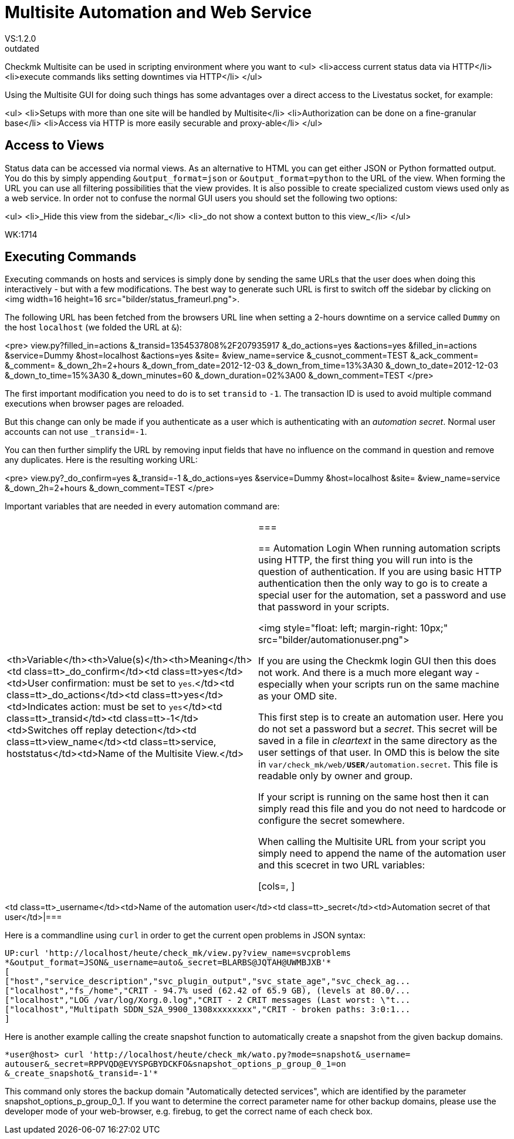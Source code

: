 = Multisite Automation and Web Service
:revdate: outdated
VS:1.2.0
== Using Multisite as a Web Service

Checkmk Multisite can be used in scripting environment where you want to
<ul>
<li>access current status data via HTTP</li>
<li>execute commands liks setting downtimes via HTTP</li>
</ul>

Using the Multisite GUI for doing such things has some advantages over a
direct access to the Livestatus socket, for example:

<ul>
<li>Setups with more than one site will be handled by Multisite</li>
<li>Authorization can be done on a fine-granular base</li>
<li>Access via HTTP is more easily securable and proxy-able</li>
</ul>

== Access to Views
Status data can be accessed via normal views. As an alternative to HTML
you can get either JSON or Python formatted output. You do this by
simply appending `&output_format=json` or `&output_format=python`
to the URL of the view. When forming the URL you can use
all filtering possibilities that the view provides. It is also possible to
create specialized custom views used only as a web service. In order not to
confuse the normal GUI users you should set
the following two options:

<ul>
<li>_Hide this view from the sidebar_</li>
<li>_do not show a context button to this view_</li>
</ul>

WK:1714

== Executing Commands
Executing commands on hosts and services is simply done by sending the same
URLs that the user does when doing this interactively - but with a few
modifications. The best way to 
generate such URL is first to switch off the sidebar by clicking on
<img width=16 height=16 src="bilder/status_frameurl.png">.

The following URL has been fetched from the browsers URL line when
setting a 2-hours downtime on a service called `Dummy` on the host
`localhost` (we folded the URL at `&`):

<pre>
view.py?filled_in=actions
    &_transid=1354537808%2F207935917
    &_do_actions=yes
    &actions=yes
    &filled_in=actions
    &service=Dummy
    &host=localhost
    &actions=yes
    &site=
    &view_name=service
    &_cusnot_comment=TEST
    &_ack_comment=
    &_comment=
    &_down_2h=2+hours
    &_down_from_date=2012-12-03
    &_down_from_time=13%3A30
    &_down_to_date=2012-12-03
    &_down_to_time=15%3A30
    &_down_minutes=60
    &_down_duration=02%3A00
    &_down_comment=TEST
</pre>

The first important modification you need to do is to set `transid` 
to `-1`. The transaction ID is used to avoid multiple command
executions when browser pages are reloaded.

But this change can only be made if you authenticate as a user which is
authenticating with an _automation secret_. Normal user accounts can
not use `_transid=-1`.

You can then further simplify the URL by removing input fields that have no influence on the command in 
question and remove any duplicates. Here is the resulting working URL:

<pre>
view.py?_do_confirm=yes    
    &_transid=-1    
    &_do_actions=yes    
    &service=Dummy    
    &host=localhost    
    &site=    
    &view_name=service    
    &_down_2h=2+hours    
    &_down_comment=TEST
</pre>

Important variables that are needed in every automation command are:

[cols=, ]
|===
<th>Variable</th><th>Value(s)</th><th>Meaning</th><td class=tt>_do_confirm</td><td class=tt>yes</td><td>User confirmation: must be set to `yes`.</td><td class=tt>_do_actions</td><td class=tt>yes</td><td>Indicates action: must be set to `yes`</td><td class=tt>_transid</td><td class=tt>-1</td><td>Switches off replay detection</td><td class=tt>view_name</td><td class=tt>service, hoststatus</td><td>Name of the Multisite View.</td>|===

== Automation Login
When running automation scripts using HTTP, the first thing you will run into
is the question of authentication. If you are using basic HTTP authentication then
the only way to go is to create a special user for the automation, set a password
and use that password in your scripts.

<img style="float: left; margin-right: 10px;" src="bilder/automationuser.png">

If you are using the Checkmk login GUI then this does not work. And there is 
a much more elegant way - especially when your scripts run on the same machine
as your OMD site.

This first step is to create an automation user. 
Here you do not set a password but a
_secret_. This secret will be saved in a file in _cleartext_ in
the same directory as the user settings of that user. In OMD this is below
the site in `var/check_mk/web/*USER*/automation.secret`. This
file is readable only by owner and group.

If your script is running on the same host then it can simply read this file
and you do not need to hardcode or configure the secret somewhere.

When calling the Multisite URL from your script you simply need to append the
name of the automation user and this scecret in two URL variables:

[cols=, ]
|===
<td class=tt>_username</td><td>Name of the automation user</td><td class=tt>_secret</td><td>Automation secret of that user</td>|===

Here is a commandline using `curl` in order to get the current open
problems in JSON syntax:

[source,bash]
----
UP:curl 'http://localhost/heute/check_mk/view.py?view_name=svcproblems
*&output_format=JSON&_username=auto&_secret=BLARBS@JQTAH@UWMBJXB'*
[
["host","service_description","svc_plugin_output","svc_state_age","svc_check_ag...
["localhost","fs_/home","CRIT - 94.7% used (62.42 of 65.9 GB), (levels at 80.0/...
["localhost","LOG /var/log/Xorg.0.log","CRIT - 2 CRIT messages (Last worst: \"t...
["localhost","Multipath SDDN_S2A_9900_1308xxxxxxxx","CRIT - broken paths: 3:0:1...
]
----

Here is another example calling the create snapshot function to automatically
create a snapshot from the given backup domains.
[source,bash]
----
*user@host> curl 'http://localhost/heute/check_mk/wato.py?mode=snapshot&_username=
autouser&_secret=RPPVQD@EVYSPGBYDCKFO&snapshot_options_p_group_0_1=on
&_create_snapshot&_transid=-1'*
----
This command only stores the backup domain "Automatically detected services", which are identified by the parameter snapshot_options_p_group_0_1.
If you want to determine the correct parameter name for other backup domains, please use the developer mode of your web-browser,
e.g. firebug, to get the correct name of each check box.
